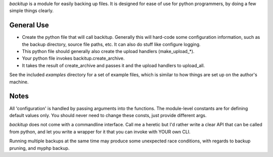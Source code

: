 `backitup` is a module for easily backing up files.
It is designed for ease of use for python programmers,
by doing a few simple things clearly.

General Use
&&&&&&&&&&&

- Create the python file that will call backitup.
  Generally this will hard-code some configuration information,
  such as the backup directory, source file paths, etc.
  It can also do stuff like configure logging.
- This python file should generally also create the upload
  handlers (make_upload_*).
- Your python file invokes backitup.create_archive.
- It takes the result of create_archive and passes
  it and the upload handlers to upload_all.

See the included `examples` directory for a set of example files,
which is similar to how things are set up on the author's machine.

Notes
&&&&&

All 'configuration' is handled by passing arguments into the functions.
The module-level constants are for defining default values only.
You should never need to change these consts, just provide different args.

`backitup` does not come with a commandline interface.
Call me a heretic but I'd rather write a clear API that can
be called from python, and let you write a wrapper for it
that you can invoke with YOUR own CLI.

Running multiple backups at the same time may produce some
unexpected race conditions, with regards to backup
pruning, and myphp backup.
